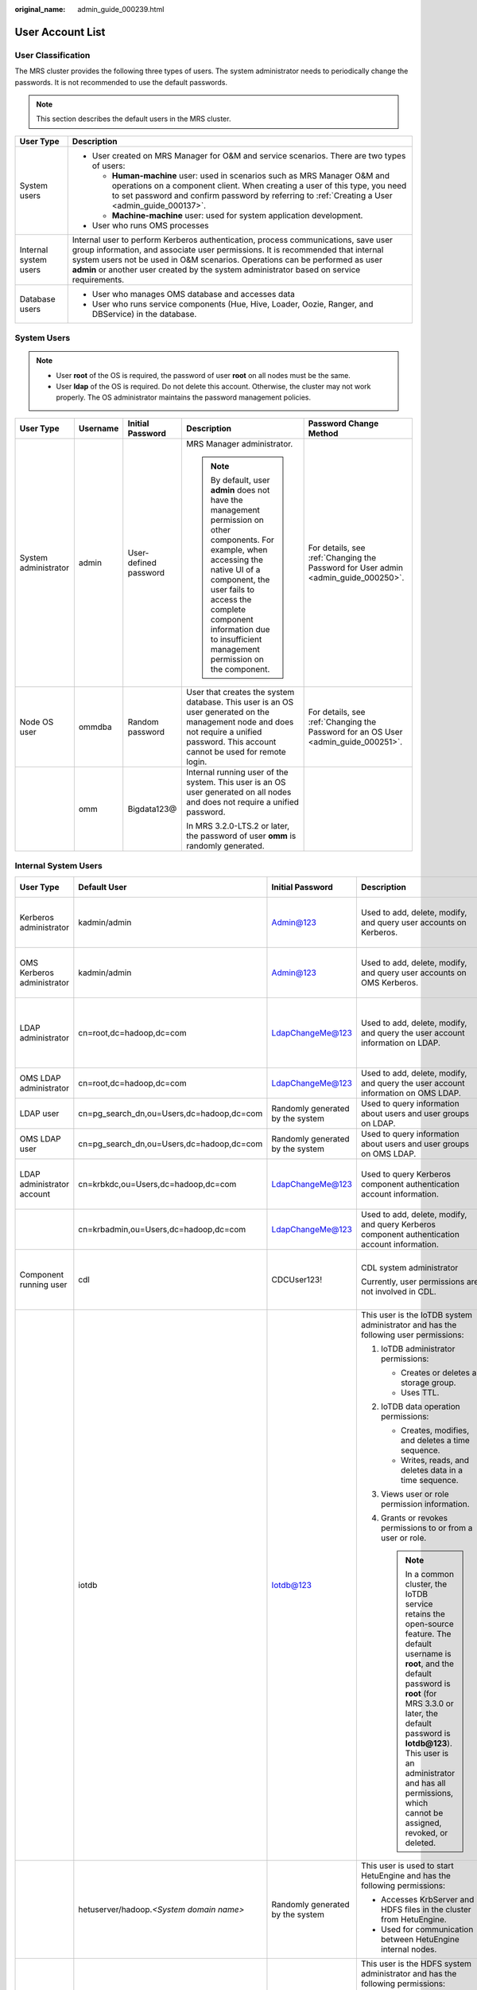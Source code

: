 :original_name: admin_guide_000239.html

.. _admin_guide_000239:

User Account List
=================

User Classification
-------------------

The MRS cluster provides the following three types of users. The system administrator needs to periodically change the passwords. It is not recommended to use the default passwords.

.. note::

   This section describes the default users in the MRS cluster.

+-----------------------------------+----------------------------------------------------------------------------------------------------------------------------------------------------------------------------------------------------------------------------------------------------------------------------------------------------------------------------------------------------+
| User Type                         | Description                                                                                                                                                                                                                                                                                                                                        |
+===================================+====================================================================================================================================================================================================================================================================================================================================================+
| System users                      | -  User created on MRS Manager for O&M and service scenarios. There are two types of users:                                                                                                                                                                                                                                                        |
|                                   |                                                                                                                                                                                                                                                                                                                                                    |
|                                   |    -  **Human-machine** user: used in scenarios such as MRS Manager O&M and operations on a component client. When creating a user of this type, you need to set password and confirm password by referring to :ref:`Creating a User <admin_guide_000137>`.                                                                                        |
|                                   |    -  **Machine-machine** user: used for system application development.                                                                                                                                                                                                                                                                           |
|                                   |                                                                                                                                                                                                                                                                                                                                                    |
|                                   | -  User who runs OMS processes                                                                                                                                                                                                                                                                                                                     |
+-----------------------------------+----------------------------------------------------------------------------------------------------------------------------------------------------------------------------------------------------------------------------------------------------------------------------------------------------------------------------------------------------+
| Internal system users             | Internal user to perform Kerberos authentication, process communications, save user group information, and associate user permissions. It is recommended that internal system users not be used in O&M scenarios. Operations can be performed as user **admin** or another user created by the system administrator based on service requirements. |
+-----------------------------------+----------------------------------------------------------------------------------------------------------------------------------------------------------------------------------------------------------------------------------------------------------------------------------------------------------------------------------------------------+
| Database users                    | -  User who manages OMS database and accesses data                                                                                                                                                                                                                                                                                                 |
|                                   | -  User who runs service components (Hue, Hive, Loader, Oozie, Ranger, and DBService) in the database.                                                                                                                                                                                                                                             |
+-----------------------------------+----------------------------------------------------------------------------------------------------------------------------------------------------------------------------------------------------------------------------------------------------------------------------------------------------------------------------------------------------+

System Users
------------

.. note::

   -  User **root** of the OS is required, the password of user **root** on all nodes must be the same.
   -  User **Idap** of the OS is required. Do not delete this account. Otherwise, the cluster may not work properly. The OS administrator maintains the password management policies.

+----------------------+-------------+-----------------------+------------------------------------------------------------------------------------------------------------------------------------------------------------------------------------------------------------------------------------------------------------------------------+------------------------------------------------------------------------------------+
| User Type            | Username    | Initial Password      | Description                                                                                                                                                                                                                                                                  | Password Change Method                                                             |
+======================+=============+=======================+==============================================================================================================================================================================================================================================================================+====================================================================================+
| System administrator | admin       | User-defined password | MRS Manager administrator.                                                                                                                                                                                                                                                   | For details, see :ref:`Changing the Password for User admin <admin_guide_000250>`. |
|                      |             |                       |                                                                                                                                                                                                                                                                              |                                                                                    |
|                      |             |                       | .. note::                                                                                                                                                                                                                                                                    |                                                                                    |
|                      |             |                       |                                                                                                                                                                                                                                                                              |                                                                                    |
|                      |             |                       |    By default, user **admin** does not have the management permission on other components. For example, when accessing the native UI of a component, the user fails to access the complete component information due to insufficient management permission on the component. |                                                                                    |
+----------------------+-------------+-----------------------+------------------------------------------------------------------------------------------------------------------------------------------------------------------------------------------------------------------------------------------------------------------------------+------------------------------------------------------------------------------------+
| Node OS user         | ommdba      | Random password       | User that creates the system database. This user is an OS user generated on the management node and does not require a unified password. This account cannot be used for remote login.                                                                                       | For details, see :ref:`Changing the Password for an OS User <admin_guide_000251>`. |
+----------------------+-------------+-----------------------+------------------------------------------------------------------------------------------------------------------------------------------------------------------------------------------------------------------------------------------------------------------------------+------------------------------------------------------------------------------------+
|                      | omm         | Bigdata123@           | Internal running user of the system. This user is an OS user generated on all nodes and does not require a unified password.                                                                                                                                                 |                                                                                    |
|                      |             |                       |                                                                                                                                                                                                                                                                              |                                                                                    |
|                      |             |                       | In MRS 3.2.0-LTS.2 or later, the password of user **omm** is randomly generated.                                                                                                                                                                                             |                                                                                    |
+----------------------+-------------+-----------------------+------------------------------------------------------------------------------------------------------------------------------------------------------------------------------------------------------------------------------------------------------------------------------+------------------------------------------------------------------------------------+

Internal System Users
---------------------

+----------------------------+--------------------------------------------+----------------------------------+-----------------------------------------------------------------------------------------------------------------------------------------------------------------------------------------------------------------------------------------------------------------------------------------------------------------------------+---------------------------------------------------------------------------------------------------------------------------------------+
| User Type                  | Default User                               | Initial Password                 | Description                                                                                                                                                                                                                                                                                                                 | Password Change Method                                                                                                                |
+============================+============================================+==================================+=============================================================================================================================================================================================================================================================================================================================+=======================================================================================================================================+
| Kerberos administrator     | kadmin/admin                               | Admin@123                        | Used to add, delete, modify, and query user accounts on Kerberos.                                                                                                                                                                                                                                                           | For details, see :ref:`Changing the Password for the Kerberos Administrator <admin_guide_000253>`.                                    |
+----------------------------+--------------------------------------------+----------------------------------+-----------------------------------------------------------------------------------------------------------------------------------------------------------------------------------------------------------------------------------------------------------------------------------------------------------------------------+---------------------------------------------------------------------------------------------------------------------------------------+
| OMS Kerberos administrator | kadmin/admin                               | Admin@123                        | Used to add, delete, modify, and query user accounts on OMS Kerberos.                                                                                                                                                                                                                                                       | For details, see :ref:`Changing the Password for the OMS Kerberos Administrator <admin_guide_000254>`.                                |
+----------------------------+--------------------------------------------+----------------------------------+-----------------------------------------------------------------------------------------------------------------------------------------------------------------------------------------------------------------------------------------------------------------------------------------------------------------------------+---------------------------------------------------------------------------------------------------------------------------------------+
| LDAP administrator         | cn=root,dc=hadoop,dc=com                   | LdapChangeMe@123                 | Used to add, delete, modify, and query the user account information on LDAP.                                                                                                                                                                                                                                                | For details, see :ref:`Changing the Passwords of the LDAP Administrator and the LDAP User (Including OMS LDAP) <admin_guide_000255>`. |
+----------------------------+--------------------------------------------+----------------------------------+-----------------------------------------------------------------------------------------------------------------------------------------------------------------------------------------------------------------------------------------------------------------------------------------------------------------------------+---------------------------------------------------------------------------------------------------------------------------------------+
| OMS LDAP administrator     | cn=root,dc=hadoop,dc=com                   | LdapChangeMe@123                 | Used to add, delete, modify, and query the user account information on OMS LDAP.                                                                                                                                                                                                                                            |                                                                                                                                       |
+----------------------------+--------------------------------------------+----------------------------------+-----------------------------------------------------------------------------------------------------------------------------------------------------------------------------------------------------------------------------------------------------------------------------------------------------------------------------+---------------------------------------------------------------------------------------------------------------------------------------+
| LDAP user                  | cn=pg_search_dn,ou=Users,dc=hadoop,dc=com  | Randomly generated by the system | Used to query information about users and user groups on LDAP.                                                                                                                                                                                                                                                              |                                                                                                                                       |
+----------------------------+--------------------------------------------+----------------------------------+-----------------------------------------------------------------------------------------------------------------------------------------------------------------------------------------------------------------------------------------------------------------------------------------------------------------------------+---------------------------------------------------------------------------------------------------------------------------------------+
| OMS LDAP user              | cn=pg_search_dn,ou=Users,dc=hadoop,dc=com  | Randomly generated by the system | Used to query information about users and user groups on OMS LDAP.                                                                                                                                                                                                                                                          |                                                                                                                                       |
+----------------------------+--------------------------------------------+----------------------------------+-----------------------------------------------------------------------------------------------------------------------------------------------------------------------------------------------------------------------------------------------------------------------------------------------------------------------------+---------------------------------------------------------------------------------------------------------------------------------------+
| LDAP administrator account | cn=krbkdc,ou=Users,dc=hadoop,dc=com        | LdapChangeMe@123                 | Used to query Kerberos component authentication account information.                                                                                                                                                                                                                                                        | For details, see :ref:`Changing the Password for the LDAP Administrator <admin_guide_000256>`.                                        |
+----------------------------+--------------------------------------------+----------------------------------+-----------------------------------------------------------------------------------------------------------------------------------------------------------------------------------------------------------------------------------------------------------------------------------------------------------------------------+---------------------------------------------------------------------------------------------------------------------------------------+
|                            | cn=krbadmin,ou=Users,dc=hadoop,dc=com      | LdapChangeMe@123                 | Used to add, delete, modify, and query Kerberos component authentication account information.                                                                                                                                                                                                                               |                                                                                                                                       |
+----------------------------+--------------------------------------------+----------------------------------+-----------------------------------------------------------------------------------------------------------------------------------------------------------------------------------------------------------------------------------------------------------------------------------------------------------------------------+---------------------------------------------------------------------------------------------------------------------------------------+
| Component running user     | cdl                                        | CDCUser123!                      | CDL system administrator                                                                                                                                                                                                                                                                                                    | For details, see :ref:`Changing the Password for a Component Running User <admin_guide_000257>`.                                      |
|                            |                                            |                                  |                                                                                                                                                                                                                                                                                                                             |                                                                                                                                       |
|                            |                                            |                                  | Currently, user permissions are not involved in CDL.                                                                                                                                                                                                                                                                        |                                                                                                                                       |
+----------------------------+--------------------------------------------+----------------------------------+-----------------------------------------------------------------------------------------------------------------------------------------------------------------------------------------------------------------------------------------------------------------------------------------------------------------------------+---------------------------------------------------------------------------------------------------------------------------------------+
|                            | iotdb                                      | Iotdb@123                        | This user is the IoTDB system administrator and has the following user permissions:                                                                                                                                                                                                                                         |                                                                                                                                       |
|                            |                                            |                                  |                                                                                                                                                                                                                                                                                                                             |                                                                                                                                       |
|                            |                                            |                                  | #. IoTDB administrator permissions:                                                                                                                                                                                                                                                                                         |                                                                                                                                       |
|                            |                                            |                                  |                                                                                                                                                                                                                                                                                                                             |                                                                                                                                       |
|                            |                                            |                                  |    -  Creates or deletes a storage group.                                                                                                                                                                                                                                                                                   |                                                                                                                                       |
|                            |                                            |                                  |    -  Uses TTL.                                                                                                                                                                                                                                                                                                             |                                                                                                                                       |
|                            |                                            |                                  |                                                                                                                                                                                                                                                                                                                             |                                                                                                                                       |
|                            |                                            |                                  | #. IoTDB data operation permissions:                                                                                                                                                                                                                                                                                        |                                                                                                                                       |
|                            |                                            |                                  |                                                                                                                                                                                                                                                                                                                             |                                                                                                                                       |
|                            |                                            |                                  |    -  Creates, modifies, and deletes a time sequence.                                                                                                                                                                                                                                                                       |                                                                                                                                       |
|                            |                                            |                                  |    -  Writes, reads, and deletes data in a time sequence.                                                                                                                                                                                                                                                                   |                                                                                                                                       |
|                            |                                            |                                  |                                                                                                                                                                                                                                                                                                                             |                                                                                                                                       |
|                            |                                            |                                  | #. Views user or role permission information.                                                                                                                                                                                                                                                                               |                                                                                                                                       |
|                            |                                            |                                  | #. Grants or revokes permissions to or from a user or role.                                                                                                                                                                                                                                                                 |                                                                                                                                       |
|                            |                                            |                                  |                                                                                                                                                                                                                                                                                                                             |                                                                                                                                       |
|                            |                                            |                                  |    .. note::                                                                                                                                                                                                                                                                                                                |                                                                                                                                       |
|                            |                                            |                                  |                                                                                                                                                                                                                                                                                                                             |                                                                                                                                       |
|                            |                                            |                                  |       In a common cluster, the IoTDB service retains the open-source feature. The default username is **root**, and the default password is **root** (for MRS 3.3.0 or later, the default password is **Iotdb@123**). This user is an administrator and has all permissions, which cannot be assigned, revoked, or deleted. |                                                                                                                                       |
+----------------------------+--------------------------------------------+----------------------------------+-----------------------------------------------------------------------------------------------------------------------------------------------------------------------------------------------------------------------------------------------------------------------------------------------------------------------------+---------------------------------------------------------------------------------------------------------------------------------------+
|                            | hetuserver/hadoop.\ *<System domain name>* | Randomly generated by the system | This user is used to start HetuEngine and has the following permissions:                                                                                                                                                                                                                                                    |                                                                                                                                       |
|                            |                                            |                                  |                                                                                                                                                                                                                                                                                                                             |                                                                                                                                       |
|                            |                                            |                                  | -  Accesses KrbServer and HDFS files in the cluster from HetuEngine.                                                                                                                                                                                                                                                        |                                                                                                                                       |
|                            |                                            |                                  | -  Used for communication between HetuEngine internal nodes.                                                                                                                                                                                                                                                                |                                                                                                                                       |
+----------------------------+--------------------------------------------+----------------------------------+-----------------------------------------------------------------------------------------------------------------------------------------------------------------------------------------------------------------------------------------------------------------------------------------------------------------------------+---------------------------------------------------------------------------------------------------------------------------------------+
|                            | hdfs                                       | Hdfs@123                         | This user is the HDFS system administrator and has the following permissions:                                                                                                                                                                                                                                               |                                                                                                                                       |
|                            |                                            |                                  |                                                                                                                                                                                                                                                                                                                             |                                                                                                                                       |
|                            |                                            |                                  | #. File system operation permissions:                                                                                                                                                                                                                                                                                       |                                                                                                                                       |
|                            |                                            |                                  |                                                                                                                                                                                                                                                                                                                             |                                                                                                                                       |
|                            |                                            |                                  |    -  Views, modifies, and creates files.                                                                                                                                                                                                                                                                                   |                                                                                                                                       |
|                            |                                            |                                  |    -  Views and creates directories.                                                                                                                                                                                                                                                                                        |                                                                                                                                       |
|                            |                                            |                                  |    -  Views and modifies the groups where files belong.                                                                                                                                                                                                                                                                     |                                                                                                                                       |
|                            |                                            |                                  |    -  Views and sets disk quotas for users.                                                                                                                                                                                                                                                                                 |                                                                                                                                       |
|                            |                                            |                                  |                                                                                                                                                                                                                                                                                                                             |                                                                                                                                       |
|                            |                                            |                                  | #. HDFS management operation permissions:                                                                                                                                                                                                                                                                                   |                                                                                                                                       |
|                            |                                            |                                  |                                                                                                                                                                                                                                                                                                                             |                                                                                                                                       |
|                            |                                            |                                  |    -  Views the web UI status.                                                                                                                                                                                                                                                                                              |                                                                                                                                       |
|                            |                                            |                                  |    -  Views and sets the active and standby HDFS status.                                                                                                                                                                                                                                                                    |                                                                                                                                       |
|                            |                                            |                                  |    -  Enters and exits the HDFS in security mode.                                                                                                                                                                                                                                                                           |                                                                                                                                       |
|                            |                                            |                                  |    -  Checks the HDFS file system.                                                                                                                                                                                                                                                                                          |                                                                                                                                       |
|                            |                                            |                                  |                                                                                                                                                                                                                                                                                                                             |                                                                                                                                       |
|                            |                                            |                                  | #. Logs in to the FTP service page.                                                                                                                                                                                                                                                                                         |                                                                                                                                       |
+----------------------------+--------------------------------------------+----------------------------------+-----------------------------------------------------------------------------------------------------------------------------------------------------------------------------------------------------------------------------------------------------------------------------------------------------------------------------+---------------------------------------------------------------------------------------------------------------------------------------+
|                            | hbase                                      | Hbase@123                        | This user is the HBase and HBase1 to HBase4 system administrator and has the following permissions:                                                                                                                                                                                                                         |                                                                                                                                       |
|                            |                                            |                                  |                                                                                                                                                                                                                                                                                                                             |                                                                                                                                       |
|                            |                                            |                                  | -  Cluster management permission: Performs **Enable** and **Disable** operations on tables to trigger MajorCompact and ACL operations.                                                                                                                                                                                      |                                                                                                                                       |
|                            |                                            |                                  | -  Grants and revokes permissions, and shuts down the cluster.                                                                                                                                                                                                                                                              |                                                                                                                                       |
|                            |                                            |                                  | -  Table management permission: Creates, modifies, and deletes tables.                                                                                                                                                                                                                                                      |                                                                                                                                       |
|                            |                                            |                                  | -  Data management permission: Reads data in tables, column families, and columns.                                                                                                                                                                                                                                          |                                                                                                                                       |
|                            |                                            |                                  | -  Logs in to the HMaster web UI.                                                                                                                                                                                                                                                                                           |                                                                                                                                       |
|                            |                                            |                                  | -  Logs in to the FTP service page.                                                                                                                                                                                                                                                                                         |                                                                                                                                       |
+----------------------------+--------------------------------------------+----------------------------------+-----------------------------------------------------------------------------------------------------------------------------------------------------------------------------------------------------------------------------------------------------------------------------------------------------------------------------+---------------------------------------------------------------------------------------------------------------------------------------+
|                            | mapred                                     | Mapred@123                       | This user is the MapReduce system administrator and has the following permissions:                                                                                                                                                                                                                                          |                                                                                                                                       |
|                            |                                            |                                  |                                                                                                                                                                                                                                                                                                                             |                                                                                                                                       |
|                            |                                            |                                  | -  Submits, stops, and views the MapReduce tasks.                                                                                                                                                                                                                                                                           |                                                                                                                                       |
|                            |                                            |                                  | -  Modifies the Yarn configuration parameters.                                                                                                                                                                                                                                                                              |                                                                                                                                       |
|                            |                                            |                                  | -  Logs in to the FTP service page.                                                                                                                                                                                                                                                                                         |                                                                                                                                       |
|                            |                                            |                                  | -  Logs in to the Yarn web UI.                                                                                                                                                                                                                                                                                              |                                                                                                                                       |
+----------------------------+--------------------------------------------+----------------------------------+-----------------------------------------------------------------------------------------------------------------------------------------------------------------------------------------------------------------------------------------------------------------------------------------------------------------------------+---------------------------------------------------------------------------------------------------------------------------------------+
|                            | zookeeper                                  | ZooKeeper@123                    | This user is the ZooKeeper system administrator and has the following permissions:                                                                                                                                                                                                                                          |                                                                                                                                       |
|                            |                                            |                                  |                                                                                                                                                                                                                                                                                                                             |                                                                                                                                       |
|                            |                                            |                                  | -  Adds, deletes, modifies, and queries all nodes in ZooKeeper.                                                                                                                                                                                                                                                             |                                                                                                                                       |
|                            |                                            |                                  | -  Modifies and queries quotas of all nodes in ZooKeeper.                                                                                                                                                                                                                                                                   |                                                                                                                                       |
+----------------------------+--------------------------------------------+----------------------------------+-----------------------------------------------------------------------------------------------------------------------------------------------------------------------------------------------------------------------------------------------------------------------------------------------------------------------------+---------------------------------------------------------------------------------------------------------------------------------------+
|                            | rangeradmin                                | Rangeradmin@123                  | This user has the Ranger system management permissions and user permissions:                                                                                                                                                                                                                                                |                                                                                                                                       |
|                            |                                            |                                  |                                                                                                                                                                                                                                                                                                                             |                                                                                                                                       |
|                            |                                            |                                  | -  Ranger web UI management permission                                                                                                                                                                                                                                                                                      |                                                                                                                                       |
|                            |                                            |                                  | -  Management permission of each component that uses Ranger authentication                                                                                                                                                                                                                                                  |                                                                                                                                       |
+----------------------------+--------------------------------------------+----------------------------------+-----------------------------------------------------------------------------------------------------------------------------------------------------------------------------------------------------------------------------------------------------------------------------------------------------------------------------+---------------------------------------------------------------------------------------------------------------------------------------+
|                            | rangerauditor                              | Rangerauditor@123                | Default audit user of the Ranger system.                                                                                                                                                                                                                                                                                    |                                                                                                                                       |
+----------------------------+--------------------------------------------+----------------------------------+-----------------------------------------------------------------------------------------------------------------------------------------------------------------------------------------------------------------------------------------------------------------------------------------------------------------------------+---------------------------------------------------------------------------------------------------------------------------------------+
|                            | hive                                       | Hive@123                         | This user is the Hive system administrator and has the following permissions:                                                                                                                                                                                                                                               |                                                                                                                                       |
|                            |                                            |                                  |                                                                                                                                                                                                                                                                                                                             |                                                                                                                                       |
|                            |                                            |                                  | #. Hive administrator permissions:                                                                                                                                                                                                                                                                                          |                                                                                                                                       |
|                            |                                            |                                  |                                                                                                                                                                                                                                                                                                                             |                                                                                                                                       |
|                            |                                            |                                  |    -  Creates, deletes, and modifies a database.                                                                                                                                                                                                                                                                            |                                                                                                                                       |
|                            |                                            |                                  |    -  Creates, queries, modifies, and deletes a table.                                                                                                                                                                                                                                                                      |                                                                                                                                       |
|                            |                                            |                                  |    -  Queries, inserts, and uploads data.                                                                                                                                                                                                                                                                                   |                                                                                                                                       |
|                            |                                            |                                  |                                                                                                                                                                                                                                                                                                                             |                                                                                                                                       |
|                            |                                            |                                  | #. HDFS file operation permissions:                                                                                                                                                                                                                                                                                         |                                                                                                                                       |
|                            |                                            |                                  |                                                                                                                                                                                                                                                                                                                             |                                                                                                                                       |
|                            |                                            |                                  |    -  Views, modifies, and creates files.                                                                                                                                                                                                                                                                                   |                                                                                                                                       |
|                            |                                            |                                  |    -  Views and creates directories.                                                                                                                                                                                                                                                                                        |                                                                                                                                       |
|                            |                                            |                                  |    -  Views and modifies the groups where files belong.                                                                                                                                                                                                                                                                     |                                                                                                                                       |
|                            |                                            |                                  |                                                                                                                                                                                                                                                                                                                             |                                                                                                                                       |
|                            |                                            |                                  | #. Submits and stops the MapReduce tasks.                                                                                                                                                                                                                                                                                   |                                                                                                                                       |
|                            |                                            |                                  | #. Ranger policy management permission                                                                                                                                                                                                                                                                                      |                                                                                                                                       |
+----------------------------+--------------------------------------------+----------------------------------+-----------------------------------------------------------------------------------------------------------------------------------------------------------------------------------------------------------------------------------------------------------------------------------------------------------------------------+---------------------------------------------------------------------------------------------------------------------------------------+
|                            | kafka                                      | Kafka@123                        | This user is the Kafka system administrator and has the following permissions:                                                                                                                                                                                                                                              |                                                                                                                                       |
|                            |                                            |                                  |                                                                                                                                                                                                                                                                                                                             |                                                                                                                                       |
|                            |                                            |                                  | -  Creates, deletes, produces, and consumes the topic; modifies the topic configuration.                                                                                                                                                                                                                                    |                                                                                                                                       |
|                            |                                            |                                  | -  Controls the cluster metadata, modifies the configuration, migrates the replica, elects the leader, and manages ACL.                                                                                                                                                                                                     |                                                                                                                                       |
|                            |                                            |                                  | -  Submits, queries, and deletes the consumer group offset.                                                                                                                                                                                                                                                                 |                                                                                                                                       |
|                            |                                            |                                  | -  Queries the delegation token.                                                                                                                                                                                                                                                                                            |                                                                                                                                       |
|                            |                                            |                                  | -  Queries and submits the transaction.                                                                                                                                                                                                                                                                                     |                                                                                                                                       |
+----------------------------+--------------------------------------------+----------------------------------+-----------------------------------------------------------------------------------------------------------------------------------------------------------------------------------------------------------------------------------------------------------------------------------------------------------------------------+---------------------------------------------------------------------------------------------------------------------------------------+
|                            | storm                                      | Admin@123                        | Storm system administrator                                                                                                                                                                                                                                                                                                  |                                                                                                                                       |
|                            |                                            |                                  |                                                                                                                                                                                                                                                                                                                             |                                                                                                                                       |
|                            |                                            |                                  | User permission: Submits Storm tasks.                                                                                                                                                                                                                                                                                       |                                                                                                                                       |
+----------------------------+--------------------------------------------+----------------------------------+-----------------------------------------------------------------------------------------------------------------------------------------------------------------------------------------------------------------------------------------------------------------------------------------------------------------------------+---------------------------------------------------------------------------------------------------------------------------------------+
|                            | rangerusersync                             | Randomly generated by the system | Synchronizes users and internal users of user groups.                                                                                                                                                                                                                                                                       |                                                                                                                                       |
+----------------------------+--------------------------------------------+----------------------------------+-----------------------------------------------------------------------------------------------------------------------------------------------------------------------------------------------------------------------------------------------------------------------------------------------------------------------------+---------------------------------------------------------------------------------------------------------------------------------------+
|                            | rangertagsync                              | Randomly generated by the system | Internal user for synchronizing tags.                                                                                                                                                                                                                                                                                       |                                                                                                                                       |
+----------------------------+--------------------------------------------+----------------------------------+-----------------------------------------------------------------------------------------------------------------------------------------------------------------------------------------------------------------------------------------------------------------------------------------------------------------------------+---------------------------------------------------------------------------------------------------------------------------------------+
|                            | oms/manager                                | Randomly generated by the system | Controller and NodeAgent authentication user. The user has the permission on the **supergroup** group.                                                                                                                                                                                                                      |                                                                                                                                       |
+----------------------------+--------------------------------------------+----------------------------------+-----------------------------------------------------------------------------------------------------------------------------------------------------------------------------------------------------------------------------------------------------------------------------------------------------------------------------+---------------------------------------------------------------------------------------------------------------------------------------+
|                            | backup/manager                             | Randomly generated by the system | User for running backup and restoration tasks. The user has the permission on the **supergroup**, **wheel**, and **ficommon** groups. After cross-system mutual trust is configured, the user has the permission to access data in the HDFS, HBase, Hive, and ZooKeeper systems.                                            |                                                                                                                                       |
+----------------------------+--------------------------------------------+----------------------------------+-----------------------------------------------------------------------------------------------------------------------------------------------------------------------------------------------------------------------------------------------------------------------------------------------------------------------------+---------------------------------------------------------------------------------------------------------------------------------------+
|                            | hdfs/hadoop.\ *<System domain name>*       | Randomly generated by the system | This user is used to start the HDFS and has the following permissions:                                                                                                                                                                                                                                                      |                                                                                                                                       |
|                            |                                            |                                  |                                                                                                                                                                                                                                                                                                                             |                                                                                                                                       |
|                            |                                            |                                  | #. File system operation permissions:                                                                                                                                                                                                                                                                                       |                                                                                                                                       |
|                            |                                            |                                  |                                                                                                                                                                                                                                                                                                                             |                                                                                                                                       |
|                            |                                            |                                  |    -  Views, modifies, and creates files.                                                                                                                                                                                                                                                                                   |                                                                                                                                       |
|                            |                                            |                                  |    -  Views and creates directories.                                                                                                                                                                                                                                                                                        |                                                                                                                                       |
|                            |                                            |                                  |    -  Views and modifies the groups where files belong.                                                                                                                                                                                                                                                                     |                                                                                                                                       |
|                            |                                            |                                  |    -  Views and sets disk quotas for users.                                                                                                                                                                                                                                                                                 |                                                                                                                                       |
|                            |                                            |                                  |                                                                                                                                                                                                                                                                                                                             |                                                                                                                                       |
|                            |                                            |                                  | #. HDFS management operation permissions:                                                                                                                                                                                                                                                                                   |                                                                                                                                       |
|                            |                                            |                                  |                                                                                                                                                                                                                                                                                                                             |                                                                                                                                       |
|                            |                                            |                                  |    -  Views the web UI status.                                                                                                                                                                                                                                                                                              |                                                                                                                                       |
|                            |                                            |                                  |    -  Views and sets the active and standby HDFS status.                                                                                                                                                                                                                                                                    |                                                                                                                                       |
|                            |                                            |                                  |    -  Enters and exits the HDFS in security mode.                                                                                                                                                                                                                                                                           |                                                                                                                                       |
|                            |                                            |                                  |    -  Checks the HDFS file system.                                                                                                                                                                                                                                                                                          |                                                                                                                                       |
|                            |                                            |                                  |                                                                                                                                                                                                                                                                                                                             |                                                                                                                                       |
|                            |                                            |                                  | #. Logs in to the FTP service page.                                                                                                                                                                                                                                                                                         |                                                                                                                                       |
+----------------------------+--------------------------------------------+----------------------------------+-----------------------------------------------------------------------------------------------------------------------------------------------------------------------------------------------------------------------------------------------------------------------------------------------------------------------------+---------------------------------------------------------------------------------------------------------------------------------------+
|                            | mapred/hadoop.\ *<System domain name>*     | Randomly generated by the system | This user is used to start the MapReduce and has the following permissions:                                                                                                                                                                                                                                                 |                                                                                                                                       |
|                            |                                            |                                  |                                                                                                                                                                                                                                                                                                                             |                                                                                                                                       |
|                            |                                            |                                  | -  Submits, stops, and views the MapReduce tasks.                                                                                                                                                                                                                                                                           |                                                                                                                                       |
|                            |                                            |                                  | -  Modifies the Yarn configuration parameters.                                                                                                                                                                                                                                                                              |                                                                                                                                       |
|                            |                                            |                                  | -  Logs in to the FTP service page.                                                                                                                                                                                                                                                                                         |                                                                                                                                       |
|                            |                                            |                                  | -  Logs in to the Yarn web UI.                                                                                                                                                                                                                                                                                              |                                                                                                                                       |
+----------------------------+--------------------------------------------+----------------------------------+-----------------------------------------------------------------------------------------------------------------------------------------------------------------------------------------------------------------------------------------------------------------------------------------------------------------------------+---------------------------------------------------------------------------------------------------------------------------------------+
|                            | mr_zk/hadoop.\ *<System domain name>*      | Randomly generated by the system | Used for MapReduce to access ZooKeeper.                                                                                                                                                                                                                                                                                     |                                                                                                                                       |
+----------------------------+--------------------------------------------+----------------------------------+-----------------------------------------------------------------------------------------------------------------------------------------------------------------------------------------------------------------------------------------------------------------------------------------------------------------------------+---------------------------------------------------------------------------------------------------------------------------------------+
|                            | hbase/hadoop.\ *<System domain name>*      | Randomly generated by the system | User for the authentication between internal components during the HBase system startup.                                                                                                                                                                                                                                    |                                                                                                                                       |
+----------------------------+--------------------------------------------+----------------------------------+-----------------------------------------------------------------------------------------------------------------------------------------------------------------------------------------------------------------------------------------------------------------------------------------------------------------------------+---------------------------------------------------------------------------------------------------------------------------------------+
|                            | hbase/zkclient.\ *<System domain name>*    | Randomly generated by the system | User for HBase to perform ZooKeeper authentication in a security mode cluster.                                                                                                                                                                                                                                              |                                                                                                                                       |
+----------------------------+--------------------------------------------+----------------------------------+-----------------------------------------------------------------------------------------------------------------------------------------------------------------------------------------------------------------------------------------------------------------------------------------------------------------------------+---------------------------------------------------------------------------------------------------------------------------------------+
|                            | thrift/hadoop.\ *<System domain name>*     | Randomly generated by the system | ThriftServer system startup user.                                                                                                                                                                                                                                                                                           |                                                                                                                                       |
+----------------------------+--------------------------------------------+----------------------------------+-----------------------------------------------------------------------------------------------------------------------------------------------------------------------------------------------------------------------------------------------------------------------------------------------------------------------------+---------------------------------------------------------------------------------------------------------------------------------------+
|                            | thrift/*<hostname>*                        | Randomly generated by the system | User for the ThriftServer system to access HBase. This user has the read, write, execution, creation, and administration permission on all NameSpaces and tables of HBase. *<hostname>* indicates the name of the host where the ThriftServer node is installed in the cluster.                                             |                                                                                                                                       |
+----------------------------+--------------------------------------------+----------------------------------+-----------------------------------------------------------------------------------------------------------------------------------------------------------------------------------------------------------------------------------------------------------------------------------------------------------------------------+---------------------------------------------------------------------------------------------------------------------------------------+
|                            | hive/hadoop.\ *<System domain name>*       | Randomly generated by the system | User for the authentication between internal components during the Hive system startup. The user permissions are as follows:                                                                                                                                                                                                |                                                                                                                                       |
|                            |                                            |                                  |                                                                                                                                                                                                                                                                                                                             |                                                                                                                                       |
|                            |                                            |                                  | #. Hive administrator permissions:                                                                                                                                                                                                                                                                                          |                                                                                                                                       |
|                            |                                            |                                  |                                                                                                                                                                                                                                                                                                                             |                                                                                                                                       |
|                            |                                            |                                  |    -  Creates, deletes, and modifies a database.                                                                                                                                                                                                                                                                            |                                                                                                                                       |
|                            |                                            |                                  |    -  Creates, queries, modifies, and deletes a table.                                                                                                                                                                                                                                                                      |                                                                                                                                       |
|                            |                                            |                                  |    -  Queries, inserts, and uploads data.                                                                                                                                                                                                                                                                                   |                                                                                                                                       |
|                            |                                            |                                  |                                                                                                                                                                                                                                                                                                                             |                                                                                                                                       |
|                            |                                            |                                  | #. HDFS file operation permissions:                                                                                                                                                                                                                                                                                         |                                                                                                                                       |
|                            |                                            |                                  |                                                                                                                                                                                                                                                                                                                             |                                                                                                                                       |
|                            |                                            |                                  |    -  Views, modifies, and creates files.                                                                                                                                                                                                                                                                                   |                                                                                                                                       |
|                            |                                            |                                  |    -  Views and creates directories.                                                                                                                                                                                                                                                                                        |                                                                                                                                       |
|                            |                                            |                                  |    -  Views and modifies the groups where files belong.                                                                                                                                                                                                                                                                     |                                                                                                                                       |
|                            |                                            |                                  |                                                                                                                                                                                                                                                                                                                             |                                                                                                                                       |
|                            |                                            |                                  | #. Submits and stops the MapReduce tasks.                                                                                                                                                                                                                                                                                   |                                                                                                                                       |
+----------------------------+--------------------------------------------+----------------------------------+-----------------------------------------------------------------------------------------------------------------------------------------------------------------------------------------------------------------------------------------------------------------------------------------------------------------------------+---------------------------------------------------------------------------------------------------------------------------------------+
|                            | loader/hadoop.\ *<System domain name>*     | Randomly generated by the system | User for Loader system startup and Kerberos authentication                                                                                                                                                                                                                                                                  |                                                                                                                                       |
+----------------------------+--------------------------------------------+----------------------------------+-----------------------------------------------------------------------------------------------------------------------------------------------------------------------------------------------------------------------------------------------------------------------------------------------------------------------------+---------------------------------------------------------------------------------------------------------------------------------------+
|                            | HTTP/*<hostname>*                          | Randomly generated by the system | Used to connect to the HTTP interface of each component. *<hostname>* indicates the host name of a node in the cluster.                                                                                                                                                                                                     |                                                                                                                                       |
+----------------------------+--------------------------------------------+----------------------------------+-----------------------------------------------------------------------------------------------------------------------------------------------------------------------------------------------------------------------------------------------------------------------------------------------------------------------------+---------------------------------------------------------------------------------------------------------------------------------------+
|                            | hue                                        | Randomly generated by the system | User for Hue system startup, Kerberos authentication, and HDFS and Hive access                                                                                                                                                                                                                                              |                                                                                                                                       |
+----------------------------+--------------------------------------------+----------------------------------+-----------------------------------------------------------------------------------------------------------------------------------------------------------------------------------------------------------------------------------------------------------------------------------------------------------------------------+---------------------------------------------------------------------------------------------------------------------------------------+
|                            | flume                                      | Randomly generated by the system | User for Flume system startup and HDFS and Kafka access. The user has read and write permission of the HDFS directory **/flume**.                                                                                                                                                                                           |                                                                                                                                       |
+----------------------------+--------------------------------------------+----------------------------------+-----------------------------------------------------------------------------------------------------------------------------------------------------------------------------------------------------------------------------------------------------------------------------------------------------------------------------+---------------------------------------------------------------------------------------------------------------------------------------+
|                            | flume_server                               | Randomly generated by the system | User for Flume system startup and HDFS and Kafka access. The user has read and write permission of the HDFS directory **/flume**.                                                                                                                                                                                           |                                                                                                                                       |
+----------------------------+--------------------------------------------+----------------------------------+-----------------------------------------------------------------------------------------------------------------------------------------------------------------------------------------------------------------------------------------------------------------------------------------------------------------------------+---------------------------------------------------------------------------------------------------------------------------------------+
|                            | spark2x/hadoop.\ *<System domain name>*    | Randomly generated by the system | This user is the Spark2x system administrator and has the following user permissions:                                                                                                                                                                                                                                       |                                                                                                                                       |
|                            |                                            |                                  |                                                                                                                                                                                                                                                                                                                             |                                                                                                                                       |
|                            |                                            |                                  | 1. Starts the Spark2x service.                                                                                                                                                                                                                                                                                              |                                                                                                                                       |
|                            |                                            |                                  |                                                                                                                                                                                                                                                                                                                             |                                                                                                                                       |
|                            |                                            |                                  | 2. Submits Spark2x tasks.                                                                                                                                                                                                                                                                                                   |                                                                                                                                       |
+----------------------------+--------------------------------------------+----------------------------------+-----------------------------------------------------------------------------------------------------------------------------------------------------------------------------------------------------------------------------------------------------------------------------------------------------------------------------+---------------------------------------------------------------------------------------------------------------------------------------+
|                            | spark_zk/hadoop.\ *<System domain name>*   | Randomly generated by the system | Used for Spark2x to access ZooKeeper.                                                                                                                                                                                                                                                                                       |                                                                                                                                       |
+----------------------------+--------------------------------------------+----------------------------------+-----------------------------------------------------------------------------------------------------------------------------------------------------------------------------------------------------------------------------------------------------------------------------------------------------------------------------+---------------------------------------------------------------------------------------------------------------------------------------+
|                            | zookeeper/hadoop.\ *<System domain name>*  | Randomly generated by the system | ZooKeeper system startup user.                                                                                                                                                                                                                                                                                              |                                                                                                                                       |
+----------------------------+--------------------------------------------+----------------------------------+-----------------------------------------------------------------------------------------------------------------------------------------------------------------------------------------------------------------------------------------------------------------------------------------------------------------------------+---------------------------------------------------------------------------------------------------------------------------------------+
|                            | zkcli/hadoop.\ *<System domain name>*      | Randomly generated by the system | ZooKeeper server login user.                                                                                                                                                                                                                                                                                                |                                                                                                                                       |
+----------------------------+--------------------------------------------+----------------------------------+-----------------------------------------------------------------------------------------------------------------------------------------------------------------------------------------------------------------------------------------------------------------------------------------------------------------------------+---------------------------------------------------------------------------------------------------------------------------------------+
|                            | oozie                                      | Randomly generated by the system | User for Oozie system startup and Kerberos authentication.                                                                                                                                                                                                                                                                  |                                                                                                                                       |
+----------------------------+--------------------------------------------+----------------------------------+-----------------------------------------------------------------------------------------------------------------------------------------------------------------------------------------------------------------------------------------------------------------------------------------------------------------------------+---------------------------------------------------------------------------------------------------------------------------------------+
|                            | kafka/hadoop.\ *<System domain name>*      | Randomly generated by the system | Used for security authentication of Kafka.                                                                                                                                                                                                                                                                                  |                                                                                                                                       |
+----------------------------+--------------------------------------------+----------------------------------+-----------------------------------------------------------------------------------------------------------------------------------------------------------------------------------------------------------------------------------------------------------------------------------------------------------------------------+---------------------------------------------------------------------------------------------------------------------------------------+
|                            | storm/hadoop.\ *<System domain name>*      | Randomly generated by the system | Storm system startup user.                                                                                                                                                                                                                                                                                                  |                                                                                                                                       |
+----------------------------+--------------------------------------------+----------------------------------+-----------------------------------------------------------------------------------------------------------------------------------------------------------------------------------------------------------------------------------------------------------------------------------------------------------------------------+---------------------------------------------------------------------------------------------------------------------------------------+
|                            | storm_zk/hadoop.\ *<System domain name>*   | Randomly generated by the system | Used for the Worker process to access ZooKeeper.                                                                                                                                                                                                                                                                            |                                                                                                                                       |
+----------------------------+--------------------------------------------+----------------------------------+-----------------------------------------------------------------------------------------------------------------------------------------------------------------------------------------------------------------------------------------------------------------------------------------------------------------------------+---------------------------------------------------------------------------------------------------------------------------------------+
|                            | flink/hadoop.\ *<System domain name>*      | Randomly generated by the system | Internal user of the Flink service.                                                                                                                                                                                                                                                                                         |                                                                                                                                       |
+----------------------------+--------------------------------------------+----------------------------------+-----------------------------------------------------------------------------------------------------------------------------------------------------------------------------------------------------------------------------------------------------------------------------------------------------------------------------+---------------------------------------------------------------------------------------------------------------------------------------+
|                            | check_ker_M                                | Randomly generated by the system | User who performs a system internal test about whether the Kerberos service is normal.                                                                                                                                                                                                                                      |                                                                                                                                       |
+----------------------------+--------------------------------------------+----------------------------------+-----------------------------------------------------------------------------------------------------------------------------------------------------------------------------------------------------------------------------------------------------------------------------------------------------------------------------+---------------------------------------------------------------------------------------------------------------------------------------+
|                            | tez                                        | Randomly generated by the system | User for TezUI system startup, Kerberos authentication, and access to Yarn                                                                                                                                                                                                                                                  |                                                                                                                                       |
+----------------------------+--------------------------------------------+----------------------------------+-----------------------------------------------------------------------------------------------------------------------------------------------------------------------------------------------------------------------------------------------------------------------------------------------------------------------------+---------------------------------------------------------------------------------------------------------------------------------------+
|                            | K/M                                        | Randomly generated by the system | Kerberos internal functional user. This user cannot be deleted, and its password cannot be changed. This internal account can only be used on nodes where Kerberos service is installed.                                                                                                                                    | None                                                                                                                                  |
+----------------------------+--------------------------------------------+----------------------------------+-----------------------------------------------------------------------------------------------------------------------------------------------------------------------------------------------------------------------------------------------------------------------------------------------------------------------------+---------------------------------------------------------------------------------------------------------------------------------------+
|                            | kadmin/changepw                            | Randomly generated by the system |                                                                                                                                                                                                                                                                                                                             |                                                                                                                                       |
+----------------------------+--------------------------------------------+----------------------------------+-----------------------------------------------------------------------------------------------------------------------------------------------------------------------------------------------------------------------------------------------------------------------------------------------------------------------------+---------------------------------------------------------------------------------------------------------------------------------------+
|                            | kadmin/history                             | Randomly generated by the system |                                                                                                                                                                                                                                                                                                                             |                                                                                                                                       |
+----------------------------+--------------------------------------------+----------------------------------+-----------------------------------------------------------------------------------------------------------------------------------------------------------------------------------------------------------------------------------------------------------------------------------------------------------------------------+---------------------------------------------------------------------------------------------------------------------------------------+
|                            | krbtgt\ *<System domain name>*             | Randomly generated by the system |                                                                                                                                                                                                                                                                                                                             |                                                                                                                                       |
+----------------------------+--------------------------------------------+----------------------------------+-----------------------------------------------------------------------------------------------------------------------------------------------------------------------------------------------------------------------------------------------------------------------------------------------------------------------------+---------------------------------------------------------------------------------------------------------------------------------------+
| LDAP user                  | admin                                      | None                             | MRS Manager administrator.                                                                                                                                                                                                                                                                                                  | The LDAP user cannot log in to the system, and the password cannot be changed.                                                        |
|                            |                                            |                                  |                                                                                                                                                                                                                                                                                                                             |                                                                                                                                       |
|                            |                                            |                                  | The primary group is **compcommon**, which does not have the group permission but has the permission of the **Manager_administrator** role.                                                                                                                                                                                 |                                                                                                                                       |
+----------------------------+--------------------------------------------+----------------------------------+-----------------------------------------------------------------------------------------------------------------------------------------------------------------------------------------------------------------------------------------------------------------------------------------------------------------------------+---------------------------------------------------------------------------------------------------------------------------------------+
|                            | backup                                     |                                  | The primary group is **compcommon**.                                                                                                                                                                                                                                                                                        |                                                                                                                                       |
+----------------------------+--------------------------------------------+----------------------------------+-----------------------------------------------------------------------------------------------------------------------------------------------------------------------------------------------------------------------------------------------------------------------------------------------------------------------------+---------------------------------------------------------------------------------------------------------------------------------------+
|                            | backup/manager                             |                                  | The primary group is **compcommon**.                                                                                                                                                                                                                                                                                        |                                                                                                                                       |
+----------------------------+--------------------------------------------+----------------------------------+-----------------------------------------------------------------------------------------------------------------------------------------------------------------------------------------------------------------------------------------------------------------------------------------------------------------------------+---------------------------------------------------------------------------------------------------------------------------------------+
|                            | oms                                        |                                  | The primary group is **compcommon**.                                                                                                                                                                                                                                                                                        |                                                                                                                                       |
+----------------------------+--------------------------------------------+----------------------------------+-----------------------------------------------------------------------------------------------------------------------------------------------------------------------------------------------------------------------------------------------------------------------------------------------------------------------------+---------------------------------------------------------------------------------------------------------------------------------------+
|                            | oms/manager                                |                                  | The primary group is **compcommon**.                                                                                                                                                                                                                                                                                        |                                                                                                                                       |
+----------------------------+--------------------------------------------+----------------------------------+-----------------------------------------------------------------------------------------------------------------------------------------------------------------------------------------------------------------------------------------------------------------------------------------------------------------------------+---------------------------------------------------------------------------------------------------------------------------------------+
|                            | clientregister                             |                                  | The primary group is **compcommon**.                                                                                                                                                                                                                                                                                        |                                                                                                                                       |
+----------------------------+--------------------------------------------+----------------------------------+-----------------------------------------------------------------------------------------------------------------------------------------------------------------------------------------------------------------------------------------------------------------------------------------------------------------------------+---------------------------------------------------------------------------------------------------------------------------------------+
|                            | zookeeper                                  |                                  | The primary group is **hadoop**.                                                                                                                                                                                                                                                                                            |                                                                                                                                       |
+----------------------------+--------------------------------------------+----------------------------------+-----------------------------------------------------------------------------------------------------------------------------------------------------------------------------------------------------------------------------------------------------------------------------------------------------------------------------+---------------------------------------------------------------------------------------------------------------------------------------+
|                            | zookeeper/hadoop.\ *<System domain name>*  |                                  | The primary group is **hadoop**.                                                                                                                                                                                                                                                                                            |                                                                                                                                       |
+----------------------------+--------------------------------------------+----------------------------------+-----------------------------------------------------------------------------------------------------------------------------------------------------------------------------------------------------------------------------------------------------------------------------------------------------------------------------+---------------------------------------------------------------------------------------------------------------------------------------+
|                            | zkcli                                      |                                  | The primary group is **hadoop**.                                                                                                                                                                                                                                                                                            |                                                                                                                                       |
+----------------------------+--------------------------------------------+----------------------------------+-----------------------------------------------------------------------------------------------------------------------------------------------------------------------------------------------------------------------------------------------------------------------------------------------------------------------------+---------------------------------------------------------------------------------------------------------------------------------------+
|                            | zkcli/hadoop.<*System domain name*>        |                                  | The primary group is **hadoop**.                                                                                                                                                                                                                                                                                            |                                                                                                                                       |
+----------------------------+--------------------------------------------+----------------------------------+-----------------------------------------------------------------------------------------------------------------------------------------------------------------------------------------------------------------------------------------------------------------------------------------------------------------------------+---------------------------------------------------------------------------------------------------------------------------------------+
|                            | flume                                      |                                  | The primary group is **hadoop**.                                                                                                                                                                                                                                                                                            |                                                                                                                                       |
+----------------------------+--------------------------------------------+----------------------------------+-----------------------------------------------------------------------------------------------------------------------------------------------------------------------------------------------------------------------------------------------------------------------------------------------------------------------------+---------------------------------------------------------------------------------------------------------------------------------------+
|                            | flume_server                               |                                  | The primary group is **hadoop**.                                                                                                                                                                                                                                                                                            |                                                                                                                                       |
+----------------------------+--------------------------------------------+----------------------------------+-----------------------------------------------------------------------------------------------------------------------------------------------------------------------------------------------------------------------------------------------------------------------------------------------------------------------------+---------------------------------------------------------------------------------------------------------------------------------------+
|                            | hdfs                                       |                                  | The primary group is **hadoop**.                                                                                                                                                                                                                                                                                            |                                                                                                                                       |
+----------------------------+--------------------------------------------+----------------------------------+-----------------------------------------------------------------------------------------------------------------------------------------------------------------------------------------------------------------------------------------------------------------------------------------------------------------------------+---------------------------------------------------------------------------------------------------------------------------------------+
|                            | hdfs/hadoop.\ *<System domain name>*       |                                  | The primary group is **hadoop**.                                                                                                                                                                                                                                                                                            |                                                                                                                                       |
+----------------------------+--------------------------------------------+----------------------------------+-----------------------------------------------------------------------------------------------------------------------------------------------------------------------------------------------------------------------------------------------------------------------------------------------------------------------------+---------------------------------------------------------------------------------------------------------------------------------------+
|                            | mapred                                     |                                  | The primary group is **hadoop**.                                                                                                                                                                                                                                                                                            |                                                                                                                                       |
+----------------------------+--------------------------------------------+----------------------------------+-----------------------------------------------------------------------------------------------------------------------------------------------------------------------------------------------------------------------------------------------------------------------------------------------------------------------------+---------------------------------------------------------------------------------------------------------------------------------------+
|                            | mapred/hadoop.\ *<System domain name>*     |                                  | The primary group is **hadoop**.                                                                                                                                                                                                                                                                                            |                                                                                                                                       |
+----------------------------+--------------------------------------------+----------------------------------+-----------------------------------------------------------------------------------------------------------------------------------------------------------------------------------------------------------------------------------------------------------------------------------------------------------------------------+---------------------------------------------------------------------------------------------------------------------------------------+
|                            | mr_zk                                      |                                  | The primary group is **hadoop**.                                                                                                                                                                                                                                                                                            |                                                                                                                                       |
+----------------------------+--------------------------------------------+----------------------------------+-----------------------------------------------------------------------------------------------------------------------------------------------------------------------------------------------------------------------------------------------------------------------------------------------------------------------------+---------------------------------------------------------------------------------------------------------------------------------------+
|                            | mr_zk/hadoop.\ *<System domain name>*      |                                  | The primary group is **hadoop**.                                                                                                                                                                                                                                                                                            |                                                                                                                                       |
+----------------------------+--------------------------------------------+----------------------------------+-----------------------------------------------------------------------------------------------------------------------------------------------------------------------------------------------------------------------------------------------------------------------------------------------------------------------------+---------------------------------------------------------------------------------------------------------------------------------------+
|                            | hue                                        |                                  | The primary group is **supergroup**.                                                                                                                                                                                                                                                                                        |                                                                                                                                       |
+----------------------------+--------------------------------------------+----------------------------------+-----------------------------------------------------------------------------------------------------------------------------------------------------------------------------------------------------------------------------------------------------------------------------------------------------------------------------+---------------------------------------------------------------------------------------------------------------------------------------+
|                            | hive                                       |                                  | The primary group is **hive**.                                                                                                                                                                                                                                                                                              |                                                                                                                                       |
+----------------------------+--------------------------------------------+----------------------------------+-----------------------------------------------------------------------------------------------------------------------------------------------------------------------------------------------------------------------------------------------------------------------------------------------------------------------------+---------------------------------------------------------------------------------------------------------------------------------------+
|                            | hive/hadoop.\ *<System domain name>*       |                                  | The primary group is **hive**.                                                                                                                                                                                                                                                                                              |                                                                                                                                       |
+----------------------------+--------------------------------------------+----------------------------------+-----------------------------------------------------------------------------------------------------------------------------------------------------------------------------------------------------------------------------------------------------------------------------------------------------------------------------+---------------------------------------------------------------------------------------------------------------------------------------+
|                            | hbase                                      |                                  | The primary group is **hadoop**.                                                                                                                                                                                                                                                                                            |                                                                                                                                       |
+----------------------------+--------------------------------------------+----------------------------------+-----------------------------------------------------------------------------------------------------------------------------------------------------------------------------------------------------------------------------------------------------------------------------------------------------------------------------+---------------------------------------------------------------------------------------------------------------------------------------+
|                            | hbase/hadoop.\ *<System domain name>*      |                                  | The primary group is **hadoop**.                                                                                                                                                                                                                                                                                            |                                                                                                                                       |
+----------------------------+--------------------------------------------+----------------------------------+-----------------------------------------------------------------------------------------------------------------------------------------------------------------------------------------------------------------------------------------------------------------------------------------------------------------------------+---------------------------------------------------------------------------------------------------------------------------------------+
|                            | thrift                                     |                                  | The primary group is **hadoop**.                                                                                                                                                                                                                                                                                            |                                                                                                                                       |
+----------------------------+--------------------------------------------+----------------------------------+-----------------------------------------------------------------------------------------------------------------------------------------------------------------------------------------------------------------------------------------------------------------------------------------------------------------------------+---------------------------------------------------------------------------------------------------------------------------------------+
|                            | thrift/hadoop.\ *<System domain name>*     |                                  | The primary group is **hadoop**.                                                                                                                                                                                                                                                                                            |                                                                                                                                       |
+----------------------------+--------------------------------------------+----------------------------------+-----------------------------------------------------------------------------------------------------------------------------------------------------------------------------------------------------------------------------------------------------------------------------------------------------------------------------+---------------------------------------------------------------------------------------------------------------------------------------+
|                            | oozie                                      |                                  | The primary group is **hadoop**.                                                                                                                                                                                                                                                                                            |                                                                                                                                       |
+----------------------------+--------------------------------------------+----------------------------------+-----------------------------------------------------------------------------------------------------------------------------------------------------------------------------------------------------------------------------------------------------------------------------------------------------------------------------+---------------------------------------------------------------------------------------------------------------------------------------+
|                            | hbase/zkclient.\ *<System domain name>*    |                                  | The primary group is **hadoop**.                                                                                                                                                                                                                                                                                            |                                                                                                                                       |
+----------------------------+--------------------------------------------+----------------------------------+-----------------------------------------------------------------------------------------------------------------------------------------------------------------------------------------------------------------------------------------------------------------------------------------------------------------------------+---------------------------------------------------------------------------------------------------------------------------------------+
|                            | loader                                     |                                  | The primary group is **hadoop**.                                                                                                                                                                                                                                                                                            |                                                                                                                                       |
+----------------------------+--------------------------------------------+----------------------------------+-----------------------------------------------------------------------------------------------------------------------------------------------------------------------------------------------------------------------------------------------------------------------------------------------------------------------------+---------------------------------------------------------------------------------------------------------------------------------------+
|                            | loader/hadoop.\ *<System domain name>*     |                                  | The primary group is **hadoop**.                                                                                                                                                                                                                                                                                            |                                                                                                                                       |
+----------------------------+--------------------------------------------+----------------------------------+-----------------------------------------------------------------------------------------------------------------------------------------------------------------------------------------------------------------------------------------------------------------------------------------------------------------------------+---------------------------------------------------------------------------------------------------------------------------------------+
|                            | spark2x                                    |                                  | The primary group is **hadoop**.                                                                                                                                                                                                                                                                                            |                                                                                                                                       |
+----------------------------+--------------------------------------------+----------------------------------+-----------------------------------------------------------------------------------------------------------------------------------------------------------------------------------------------------------------------------------------------------------------------------------------------------------------------------+---------------------------------------------------------------------------------------------------------------------------------------+
|                            | spark2x/hadoop.\ *<System domain name>*    |                                  | The primary group is **hadoop**.                                                                                                                                                                                                                                                                                            |                                                                                                                                       |
+----------------------------+--------------------------------------------+----------------------------------+-----------------------------------------------------------------------------------------------------------------------------------------------------------------------------------------------------------------------------------------------------------------------------------------------------------------------------+---------------------------------------------------------------------------------------------------------------------------------------+
|                            | spark_zk                                   |                                  | The primary group is **hadoop**.                                                                                                                                                                                                                                                                                            |                                                                                                                                       |
+----------------------------+--------------------------------------------+----------------------------------+-----------------------------------------------------------------------------------------------------------------------------------------------------------------------------------------------------------------------------------------------------------------------------------------------------------------------------+---------------------------------------------------------------------------------------------------------------------------------------+
|                            | kafka                                      |                                  | The primary group is **kafkaadmin**.                                                                                                                                                                                                                                                                                        |                                                                                                                                       |
+----------------------------+--------------------------------------------+----------------------------------+-----------------------------------------------------------------------------------------------------------------------------------------------------------------------------------------------------------------------------------------------------------------------------------------------------------------------------+---------------------------------------------------------------------------------------------------------------------------------------+
|                            | kafka/hadoop.\ *<System domain name>*      |                                  | The primary group is **kafkaadmin**.                                                                                                                                                                                                                                                                                        |                                                                                                                                       |
+----------------------------+--------------------------------------------+----------------------------------+-----------------------------------------------------------------------------------------------------------------------------------------------------------------------------------------------------------------------------------------------------------------------------------------------------------------------------+---------------------------------------------------------------------------------------------------------------------------------------+
|                            | storm                                      |                                  | The primary group is **stormadmin**.                                                                                                                                                                                                                                                                                        |                                                                                                                                       |
+----------------------------+--------------------------------------------+----------------------------------+-----------------------------------------------------------------------------------------------------------------------------------------------------------------------------------------------------------------------------------------------------------------------------------------------------------------------------+---------------------------------------------------------------------------------------------------------------------------------------+
|                            | storm/hadoop.\ *<System domain name>*      |                                  | The primary group is **stormadmin**.                                                                                                                                                                                                                                                                                        |                                                                                                                                       |
+----------------------------+--------------------------------------------+----------------------------------+-----------------------------------------------------------------------------------------------------------------------------------------------------------------------------------------------------------------------------------------------------------------------------------------------------------------------------+---------------------------------------------------------------------------------------------------------------------------------------+
|                            | storm_zk                                   |                                  | The primary group is **storm**.                                                                                                                                                                                                                                                                                             |                                                                                                                                       |
+----------------------------+--------------------------------------------+----------------------------------+-----------------------------------------------------------------------------------------------------------------------------------------------------------------------------------------------------------------------------------------------------------------------------------------------------------------------------+---------------------------------------------------------------------------------------------------------------------------------------+
|                            | storm_zk/hadoop.\ *<System domain name>*   |                                  | The primary group is **storm**.                                                                                                                                                                                                                                                                                             |                                                                                                                                       |
+----------------------------+--------------------------------------------+----------------------------------+-----------------------------------------------------------------------------------------------------------------------------------------------------------------------------------------------------------------------------------------------------------------------------------------------------------------------------+---------------------------------------------------------------------------------------------------------------------------------------+
|                            | kms/hadoop                                 |                                  | The primary group is **kmsadmin**.                                                                                                                                                                                                                                                                                          |                                                                                                                                       |
+----------------------------+--------------------------------------------+----------------------------------+-----------------------------------------------------------------------------------------------------------------------------------------------------------------------------------------------------------------------------------------------------------------------------------------------------------------------------+---------------------------------------------------------------------------------------------------------------------------------------+
|                            | knox                                       |                                  | The primary group is **compcommon**.                                                                                                                                                                                                                                                                                        |                                                                                                                                       |
+----------------------------+--------------------------------------------+----------------------------------+-----------------------------------------------------------------------------------------------------------------------------------------------------------------------------------------------------------------------------------------------------------------------------------------------------------------------------+---------------------------------------------------------------------------------------------------------------------------------------+
|                            | executor                                   |                                  | The primary group is **compcommon**.                                                                                                                                                                                                                                                                                        |                                                                                                                                       |
+----------------------------+--------------------------------------------+----------------------------------+-----------------------------------------------------------------------------------------------------------------------------------------------------------------------------------------------------------------------------------------------------------------------------------------------------------------------------+---------------------------------------------------------------------------------------------------------------------------------------+

.. note::

   Log in to MRS Manager, choose **System** > **Permission** > **Domain and Mutual Trust**, and check the value of **Local Domain**. In the preceding table, all letters in the system domain name contained in the username of the system internal user are lowercase letters.

   For example, if **Local Domain** is set to **9427068F-6EFA-4833-B43E-60CB641E5B6C.COM**, the username of default HDFS startup user is **hdfs/hadoop.9427068f-6efa-4833-b43e-60cb641e5b6c.com**.

Database Users
--------------

The system database users include OMS database users and DBService database users.

+--------------------+--------------+-------------------+---------------------------------------------------------------------------------------------------------------------+------------------------------------------------------------------------------------------------------------------+
| Database Type      | Default User | Initial Password  | Description                                                                                                         | Password Change Method                                                                                           |
+====================+==============+===================+=====================================================================================================================+==================================================================================================================+
| OMS database       | ommdba       | dbChangeMe@123456 | OMS database administrator who performs maintenance operations, such as creating, starting, and stopping.           | For details, see :ref:`Changing the Password of the OMS Database Administrator <admin_guide_000259>`.            |
+--------------------+--------------+-------------------+---------------------------------------------------------------------------------------------------------------------+------------------------------------------------------------------------------------------------------------------+
|                    | omm          | ChangeMe@123456   | User for accessing OMS database data                                                                                | For details, see :ref:`Changing the Password for the Data Access User of the OMS Database <admin_guide_000260>`. |
+--------------------+--------------+-------------------+---------------------------------------------------------------------------------------------------------------------+------------------------------------------------------------------------------------------------------------------+
| DBService database | omm          | dbserverAdmin@123 | Administrator of the GaussDB database in the DBService component                                                    | For details, see :ref:`Changing the Password for a Component Database User <admin_guide_000261>`.                |
+--------------------+--------------+-------------------+---------------------------------------------------------------------------------------------------------------------+------------------------------------------------------------------------------------------------------------------+
|                    | hive         | HiveUser@         | User for Hive to connect to the DBService database **hivemeta**.                                                    |                                                                                                                  |
+--------------------+--------------+-------------------+---------------------------------------------------------------------------------------------------------------------+------------------------------------------------------------------------------------------------------------------+
|                    | hue          | HueUser@123       | User for Hue to connect to the DBService database **hue**.                                                          |                                                                                                                  |
+--------------------+--------------+-------------------+---------------------------------------------------------------------------------------------------------------------+------------------------------------------------------------------------------------------------------------------+
|                    | sqoop        | SqoopUser@        | User for Loader to connect to the DBService database **sqoop**.                                                     |                                                                                                                  |
+--------------------+--------------+-------------------+---------------------------------------------------------------------------------------------------------------------+------------------------------------------------------------------------------------------------------------------+
|                    | sqoop\ *N*   | SqoopUser@        | User for **Loader-**\ *N* to connect to the DBService database **sqoop**\ *N* when multiple services are installed. |                                                                                                                  |
|                    |              |                   |                                                                                                                     |                                                                                                                  |
|                    |              |                   | For example, the user for **Loader-1** to connect to the DBService database **sqoop1** is **sqoop1**.               |                                                                                                                  |
+--------------------+--------------+-------------------+---------------------------------------------------------------------------------------------------------------------+------------------------------------------------------------------------------------------------------------------+
|                    | oozie        | OozieUser@        | User for Oozie to connect to the DBService database **oozie**.                                                      |                                                                                                                  |
+--------------------+--------------+-------------------+---------------------------------------------------------------------------------------------------------------------+------------------------------------------------------------------------------------------------------------------+
|                    | rangeradmin  | Admin12!          | User for Ranger to connect to the DBService database **ranger**.                                                    |                                                                                                                  |
+--------------------+--------------+-------------------+---------------------------------------------------------------------------------------------------------------------+------------------------------------------------------------------------------------------------------------------+
|                    | hetu         | Random password   | User for HetuEngine to connect to the DBService database **hetumeta**.                                              |                                                                                                                  |
+--------------------+--------------+-------------------+---------------------------------------------------------------------------------------------------------------------+------------------------------------------------------------------------------------------------------------------+
|                    | cdl          | Random password   | User for CDL to connect to the DBService database **cdl**.                                                          |                                                                                                                  |
+--------------------+--------------+-------------------+---------------------------------------------------------------------------------------------------------------------+------------------------------------------------------------------------------------------------------------------+

